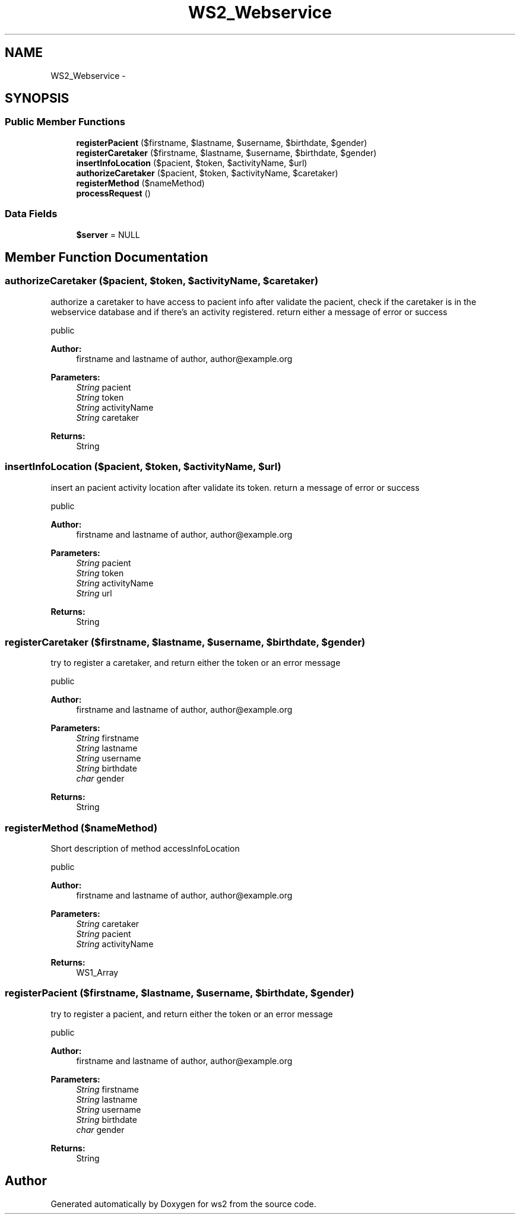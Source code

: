 .TH "WS2_Webservice" 3 "Sun Jan 11 2015" "ws2" \" -*- nroff -*-
.ad l
.nh
.SH NAME
WS2_Webservice \- 
.SH SYNOPSIS
.br
.PP
.SS "Public Member Functions"

.in +1c
.ti -1c
.RI "\fBregisterPacient\fP ($firstname, $lastname, $username, $birthdate, $gender)"
.br
.ti -1c
.RI "\fBregisterCaretaker\fP ($firstname, $lastname, $username, $birthdate, $gender)"
.br
.ti -1c
.RI "\fBinsertInfoLocation\fP ($pacient, $token, $activityName, $url)"
.br
.ti -1c
.RI "\fBauthorizeCaretaker\fP ($pacient, $token, $activityName, $caretaker)"
.br
.ti -1c
.RI "\fBregisterMethod\fP ($nameMethod)"
.br
.ti -1c
.RI "\fBprocessRequest\fP ()"
.br
.in -1c
.SS "Data Fields"

.in +1c
.ti -1c
.RI "\fB$server\fP = NULL"
.br
.in -1c
.SH "Member Function Documentation"
.PP 
.SS "authorizeCaretaker ($pacient, $token, $activityName, $caretaker)"
authorize a caretaker to have access to pacient info after validate the pacient, check if the caretaker is in the webservice database and if there's an activity registered\&. return either a message of error or success
.PP
public 
.PP
\fBAuthor:\fP
.RS 4
firstname and lastname of author, author@example.org 
.RE
.PP
\fBParameters:\fP
.RS 4
\fIString\fP pacient 
.br
\fIString\fP token 
.br
\fIString\fP activityName 
.br
\fIString\fP caretaker 
.RE
.PP
\fBReturns:\fP
.RS 4
String 
.RE
.PP

.SS "insertInfoLocation ($pacient, $token, $activityName, $url)"
insert an pacient activity location after validate its token\&. return a message of error or success
.PP
public 
.PP
\fBAuthor:\fP
.RS 4
firstname and lastname of author, author@example.org 
.RE
.PP
\fBParameters:\fP
.RS 4
\fIString\fP pacient 
.br
\fIString\fP token 
.br
\fIString\fP activityName 
.br
\fIString\fP url 
.RE
.PP
\fBReturns:\fP
.RS 4
String 
.RE
.PP

.SS "registerCaretaker ($firstname, $lastname, $username, $birthdate, $gender)"
try to register a caretaker, and return either the token or an error message
.PP
public 
.PP
\fBAuthor:\fP
.RS 4
firstname and lastname of author, author@example.org 
.RE
.PP
\fBParameters:\fP
.RS 4
\fIString\fP firstname 
.br
\fIString\fP lastname 
.br
\fIString\fP username 
.br
\fIString\fP birthdate 
.br
\fIchar\fP gender 
.RE
.PP
\fBReturns:\fP
.RS 4
String 
.RE
.PP

.SS "registerMethod ($nameMethod)"
Short description of method accessInfoLocation
.PP
public 
.PP
\fBAuthor:\fP
.RS 4
firstname and lastname of author, author@example.org 
.RE
.PP
\fBParameters:\fP
.RS 4
\fIString\fP caretaker 
.br
\fIString\fP pacient 
.br
\fIString\fP activityName 
.RE
.PP
\fBReturns:\fP
.RS 4
WS1_Array 
.RE
.PP

.SS "registerPacient ($firstname, $lastname, $username, $birthdate, $gender)"
try to register a pacient, and return either the token or an error message
.PP
public 
.PP
\fBAuthor:\fP
.RS 4
firstname and lastname of author, author@example.org 
.RE
.PP
\fBParameters:\fP
.RS 4
\fIString\fP firstname 
.br
\fIString\fP lastname 
.br
\fIString\fP username 
.br
\fIString\fP birthdate 
.br
\fIchar\fP gender 
.RE
.PP
\fBReturns:\fP
.RS 4
String 
.RE
.PP


.SH "Author"
.PP 
Generated automatically by Doxygen for ws2 from the source code\&.
